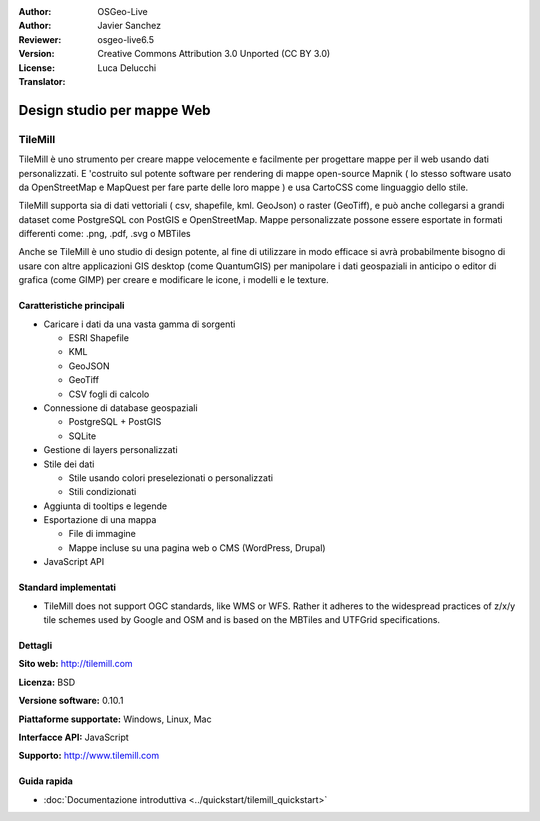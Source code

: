 :Author: OSGeo-Live
:Author: Javier Sanchez
:Reviewer: 
:Version: osgeo-live6.5
:License: Creative Commons Attribution 3.0 Unported (CC BY 3.0)
:Translator: Luca Delucchi

.. image:: ../../images/project_logos/logo-tilemill.png
  :scale: 75 %
  :alt: TileMill
  :align: right
  :target: http://www.tilemill.com

Design studio per mappe Web
================================================================================


TileMill
~~~~~~~~~~~~~~~~~~~~~~~~~~~~~~~~~~~~~~~~~~~~~~~~~~~~~~~~~~~~~~~~~~~~~~~~~~~~~~~~

.. image:: ../../images/screenshots/1024x768/tilemill_interface.png
  :scale: 55 %
  :alt: TilleMill user interface
  :align: right

TileMill è uno strumento per creare mappe velocemente e facilmente per progettare mappe per il web
usando dati personalizzati. E 'costruito sul potente software per rendering di mappe open-source
Mapnik ( lo stesso software usato da OpenStreetMap e MapQuest per fare parte delle loro mappe )
e usa CartoCSS come linguaggio dello stile.

TileMill supporta sia di dati vettoriali ( csv, shapefile, kml. GeoJson) o raster (GeoTiff), e
può anche collegarsi a grandi dataset come PostgreSQL con PostGIS e OpenStreetMap. Mappe personalizzate
possone essere esportate in formati differenti come: .png, .pdf, .svg o MBTiles

Anche se TileMill è uno studio di design potente, al fine di utilizzare in modo efficace si avrà
probabilmente bisogno di usare con altre applicazioni GIS desktop (come QuantumGIS) per manipolare i
dati geospaziali in anticipo o editor di grafica (come GIMP) per creare e modificare le icone, i modelli
e le texture.

.. image:: ../../images/screenshots/1024x768/tilemill_mapsexamples.png
  :scale: 55 %
  :alt: TilleMill user interface
  :align: right

Caratteristiche principali
--------------------------------------------------------------------------------

* Caricare i dati da una vasta gamma di sorgenti
  
  * ESRI Shapefile
  * KML
  * GeoJSON
  * GeoTiff
  * CSV fogli di calcolo

* Connessione di database geospaziali

  * PostgreSQL + PostGIS
  * SQLite

* Gestione di layers personalizzati

* Stile dei dati

  * Stile usando colori preselezionati o personalizzati
  * Stili condizionati

* Aggiunta di tooltips e legende

* Esportazione di una mappa

  * File di immagine
  * Mappe incluse su una pagina web o CMS (WordPress, Drupal)

* JavaScript API

Standard implementati
--------------------------------------------------------------------------------

.. Writing Tip: List OGC or related standards supported.

* TileMill does not support OGC standards, like WMS or WFS. Rather it adheres to the widespread practices of z/x/y tile schemes used by Google and OSM and is based on the MBTiles and UTFGrid specifications.

Dettagli
--------------------------------------------------------------------------------

**Sito web:** http://tilemill.com

**Licenza:** BSD

**Versione software:** 0.10.1

**Piattaforme supportate:** Windows, Linux, Mac

**Interfacce API:** JavaScript

**Supporto:** http://www.tilemill.com


Guida rapida
--------------------------------------------------------------------------------
    
* :doc:`Documentazione introduttiva <../quickstart/tilemill_quickstart>`

